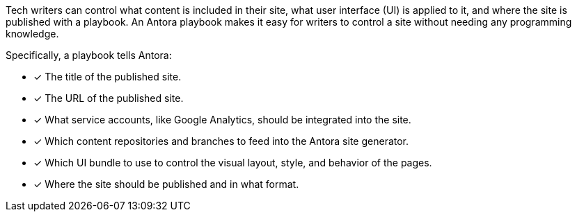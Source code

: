 Tech writers can control what content is included in their site, what user interface (UI) is applied to it, and where the site is published with a playbook.
An Antora playbook makes it easy for writers to control a site without needing any programming knowledge.

Specifically, a playbook tells Antora:

* [x] The title of the published site.
* [x] The URL of the published site.
* [x] What service accounts, like Google Analytics, should be integrated into the site.
//* [x] The component which sits at the root of the site (i.e., home or landing page content). (pending feature)
* [x] Which content repositories and branches to feed into the Antora site generator.
* [x] Which UI bundle to use to control the visual layout, style, and behavior of the pages.
* [x] Where the site should be published and in what format.

////
Alternative playbook summaries

Antora uses a playbook to set up a documentation site, locate and organize the site's source content and UI bundle, and publish the site to one or multiple destinations.
A playbook is a configuration file that contains an inventory of content repository addresses and branch names, a UI bundle address and tag, and global documentation site information.
You'll use the playbook to tell Antora what content you want included in your site and where you want the site published.
////

